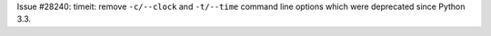 Issue #28240: timeit: remove ``-c/--clock`` and ``-t/--time`` command line
options which were deprecated since Python 3.3.